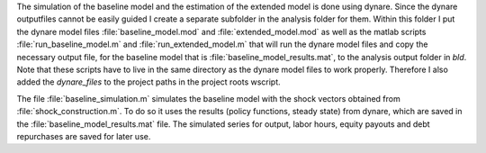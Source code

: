 .. _analysis:

The simulation of the baseline model and the estimation of the extended model
is done using dynare. Since the dynare outputfiles cannot be easily guided I
create a separate subfolder in the analysis folder for them. Within this folder
I put the dynare model files :file:`baseline_model.mod` and
:file:`extended_model.mod` as well as the matlab scripts
:file:`run_baseline_model.m` and :file:`run_extended_model.m` that will run the
dynare model files and copy the necessary output file, for the baseline model
that is :file:`baseline_model_results.mat`, to the analysis output folder in
`bld`. Note that these scripts have to live in the same directory as the dynare
model files to work properly. Therefore I also added the `dynare_files` to the
project paths in the project roots wscript.

The file :file:`baseline_simulation.m` simulates the baseline model with the
shock vectors obtained from :file:`shock_construction.m`. To do so it uses the
results (policy functions, steady state) from dynare, which are saved in the
:file:`baseline_model_results.mat` file. The simulated series for output, labor
hours, equity payouts and debt repurchases are saved for later use.
